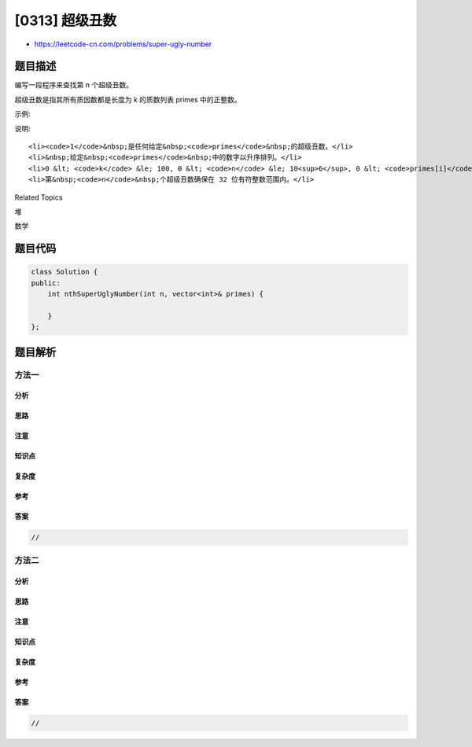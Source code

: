 [0313] 超级丑数
===============

-  https://leetcode-cn.com/problems/super-ugly-number

题目描述
--------

.. raw:: html

   <p>

编写一段程序来查找第 n 个超级丑数。

.. raw:: html

   </p>

.. raw:: html

   <p>

超级丑数是指其所有质因数都是长度为 k 的质数列表 primes 中的正整数。

.. raw:: html

   </p>

.. raw:: html

   <p>

示例:

.. raw:: html

   </p>

.. raw:: html

   <pre><strong>输入:</strong> n = 12, <code>primes</code> = <code>[2,7,13,19]</code>
   <strong>输出:</strong> 32 
   <strong>解释: </strong>给定长度为 4 的质数列表 primes = [2,7,13,19]，前 12 个超级丑数序列为：[1,2,4,7,8,13,14,16,19,26,28,32] 。</pre>

.. raw:: html

   <p>

说明:

.. raw:: html

   </p>

.. raw:: html

   <ul>

::

    <li><code>1</code>&nbsp;是任何给定&nbsp;<code>primes</code>&nbsp;的超级丑数。</li>
    <li>&nbsp;给定&nbsp;<code>primes</code>&nbsp;中的数字以升序排列。</li>
    <li>0 &lt; <code>k</code> &le; 100, 0 &lt; <code>n</code> &le; 10<sup>6</sup>, 0 &lt; <code>primes[i]</code> &lt; 1000 。</li>
    <li>第&nbsp;<code>n</code>&nbsp;个超级丑数确保在 32 位有符整数范围内。</li>

.. raw:: html

   </ul>

.. raw:: html

   <div>

.. raw:: html

   <div>

Related Topics

.. raw:: html

   </div>

.. raw:: html

   <div>

.. raw:: html

   <li>

堆

.. raw:: html

   </li>

.. raw:: html

   <li>

数学

.. raw:: html

   </li>

.. raw:: html

   </div>

.. raw:: html

   </div>

题目代码
--------

.. code:: cpp

    class Solution {
    public:
        int nthSuperUglyNumber(int n, vector<int>& primes) {

        }
    };

题目解析
--------

方法一
~~~~~~

分析
^^^^

思路
^^^^

注意
^^^^

知识点
^^^^^^

复杂度
^^^^^^

参考
^^^^

答案
^^^^

.. code:: cpp

    //

方法二
~~~~~~

分析
^^^^

思路
^^^^

注意
^^^^

知识点
^^^^^^

复杂度
^^^^^^

参考
^^^^

答案
^^^^

.. code:: cpp

    //

